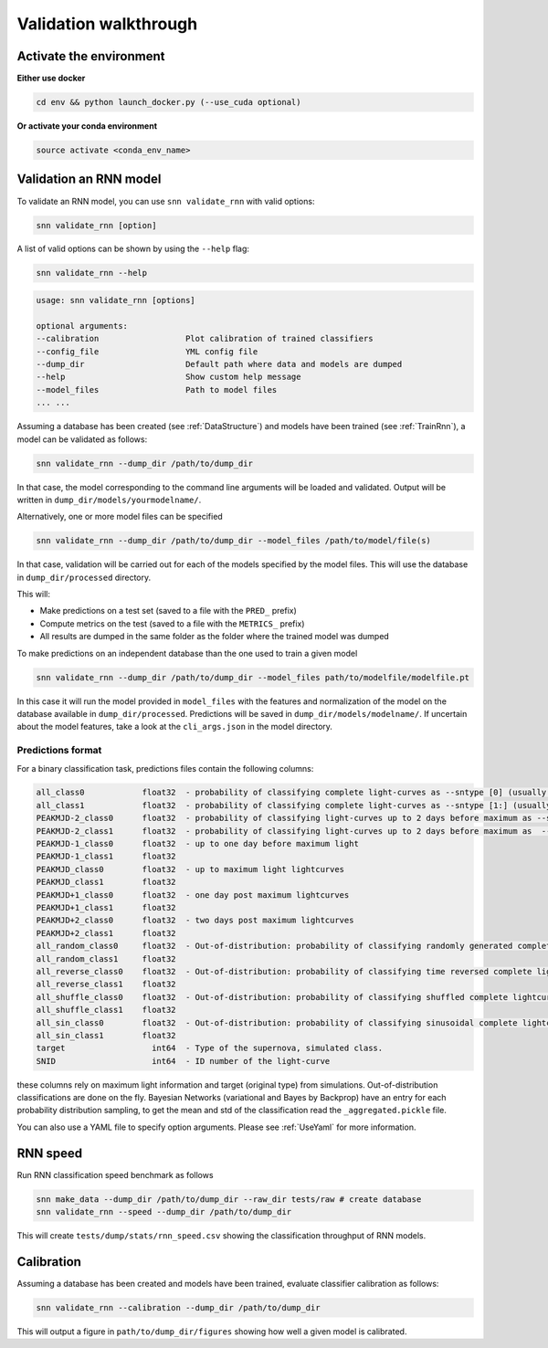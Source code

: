 
Validation walkthrough
=========================

Activate the environment
-------------------------------

**Either use docker**

.. code-block:: bash

    cd env && python launch_docker.py (--use_cuda optional)

**Or activate your conda environment**

.. code-block:: bash

    source activate <conda_env_name>



Validation an RNN model
-------------------------------
To validate an RNN model, you can use ``snn validate_rnn`` with valid options:

.. code-block:: bash

    snn validate_rnn [option]

A list of valid options can be shown by using the ``--help`` flag:

.. code-block:: bash

    snn validate_rnn --help

.. code-block:: none

    usage: snn validate_rnn [options]

    optional arguments:
    --calibration                  Plot calibration of trained classifiers
    --config_file                  YML config file
    --dump_dir                     Default path where data and models are dumped
    --help                         Show custom help message
    --model_files                  Path to model files
    ... ...


Assuming a database has been created (see :ref:`DataStructure`) and models have been trained (see :ref:`TrainRnn`), a model can be validated as follows:

.. code-block:: bash

    snn validate_rnn --dump_dir /path/to/dump_dir


In that case, the model corresponding to the command line arguments will be loaded and validated. Output will be written in ``dump_dir/models/yourmodelname/``.

Alternatively, one or more model files can be specified

.. code-block:: bash

    snn validate_rnn --dump_dir /path/to/dump_dir --model_files /path/to/model/file(s)
    
In that case, validation will be carried out for each of the models specified by the model files. This will use the database in ``dump_dir/processed`` directory. 


This will:

- Make predictions on a test set (saved to a file with the ``PRED_`` prefix)
- Compute metrics on the test (saved to a file with the ``METRICS_`` prefix)
- All results are dumped in the same folder as the folder where the trained model was dumped


To make predictions on an independent database than the one used to train a given model

.. code-block:: bash

    snn validate_rnn --dump_dir /path/to/dump_dir --model_files path/to/modelfile/modelfile.pt

In this case it will run the model provided in ``model_files`` with the features and normalization of the model on the database available in ``dump_dir/processed``. Predictions will be saved in ``dump_dir/models/modelname/``. If uncertain about the model features, take a look at the ``cli_args.json`` in the model directory.

Predictions format
~~~~~~~~~~~~~~~~~~~~~
For a binary classification task, predictions files contain the following columns:

.. code-block:: none

    all_class0            float32  - probability of classifying complete light-curves as --sntype [0] (usually Ia)
    all_class1            float32  - probability of classifying complete light-curves as --sntype [1:] (usually nonIas)
    PEAKMJD-2_class0      float32  - probability of classifying light-curves up to 2 days before maximum as --sntype [0] (usually Ia)
    PEAKMJD-2_class1      float32  - probability of classifying light-curves up to 2 days before maximum as  --sntype [1:] (usually nonIas)
    PEAKMJD-1_class0      float32  - up to one day before maximum light
    PEAKMJD-1_class1      float32
    PEAKMJD_class0        float32  - up to maximum light lightcurves
    PEAKMJD_class1        float32
    PEAKMJD+1_class0      float32  - one day post maximum lightcurves
    PEAKMJD+1_class1      float32
    PEAKMJD+2_class0      float32  - two days post maximum lightcurves
    PEAKMJD+2_class1      float32
    all_random_class0     float32  - Out-of-distribution: probability of classifying randomly generated complete lightcurves as --sntype [0]
    all_random_class1     float32
    all_reverse_class0    float32  - Out-of-distribution: probability of classifying time reversed complete lightcurves as --sntype [0]
    all_reverse_class1    float32
    all_shuffle_class0    float32  - Out-of-distribution: probability of classifying shuffled complete lightcurves (permutations of time-series) as --sntype [0]
    all_shuffle_class1    float32
    all_sin_class0        float32  - Out-of-distribution: probability of classifying sinusoidal complete lightcurves (permutations of time-series) as --sntype [0]
    all_sin_class1        float32
    target                  int64  - Type of the supernova, simulated class.
    SNID                    int64  - ID number of the light-curve

these columns rely on maximum light information and target (original type) from simulations. Out-of-distribution classifications are done on the fly. Bayesian Networks (variational and Bayes by Backprop) have an entry for each probability distribution sampling, to get the mean and std of the classification read the ``_aggregated.pickle`` file.

You can also use a YAML file to specify option arguments. Please see :ref:`UseYaml` for more information.

RNN speed
-------------------------------

Run RNN classification speed benchmark as follows

.. code-block:: bash

    snn make_data --dump_dir /path/to/dump_dir --raw_dir tests/raw # create database
    snn validate_rnn --speed --dump_dir /path/to/dump_dir

This will create ``tests/dump/stats/rnn_speed.csv`` showing the classification throughput of RNN models.


.. _ValidateCalibration:

Calibration
-------------------------------

Assuming a database has been created and models have been trained, evaluate classifier calibration as follows:

.. code-block:: bash

    snn validate_rnn --calibration --dump_dir /path/to/dump_dir 

This will output a figure in ``path/to/dump_dir/figures`` showing how well a given model is calibrated.
